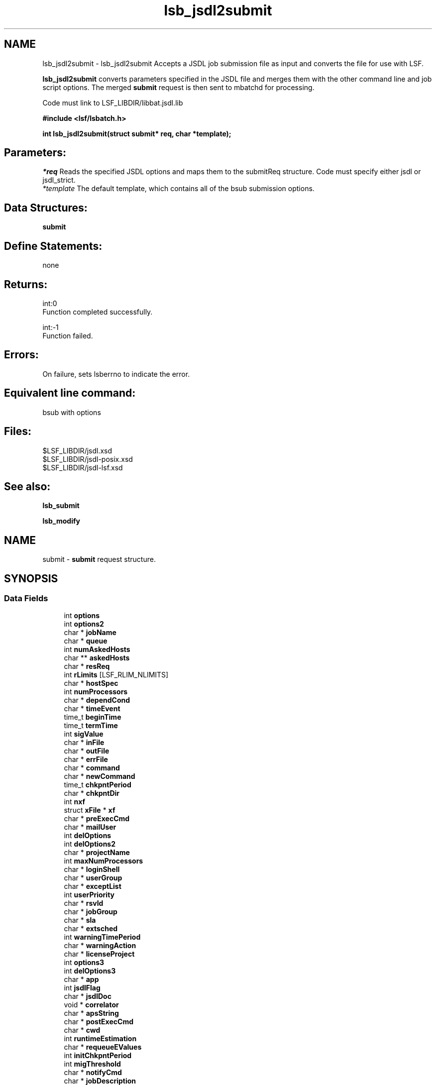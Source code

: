 .TH "lsb_jsdl2submit" 3 "3 Sep 2009" "Version 7.0" "Platform LSF 7.0.6 C API Reference" \" -*- nroff -*-
.ad l
.nh
.SH NAME
lsb_jsdl2submit \- lsb_jsdl2submit 
Accepts a JSDL job submission file as input and converts the file for use with LSF.
.PP
\fBlsb_jsdl2submit\fP converts parameters specified in the JSDL file and merges them with the other command line and job script options. The merged \fBsubmit\fP request is then sent to mbatchd for processing.
.PP
Code must link to LSF_LIBDIR/libbat.jsdl.lib
.PP
\fB#include <lsf/lsbatch.h>\fP
.PP
\fB int lsb_jsdl2submit(struct submit* req, char *template);\fP
.PP
.SH "Parameters:"
\fI*req\fP Reads the specified JSDL options and maps them to the submitReq structure. Code must specify either jsdl or jsdl_strict. 
.br
\fI*template\fP The default template, which contains all of the bsub submission options.
.PP
.SH "Data Structures:" 
.PP
\fBsubmit\fP
.PP
.SH "Define Statements:" 
.PP
none
.PP
.SH "Returns:"
int:0 
.br
 Function completed successfully. 
.PP
int:-1 
.br
 Function failed.
.PP
.SH "Errors:" 
.PP
On failure, sets lsberrno to indicate the error.
.PP
.SH "Equivalent line command:" 
.PP
bsub with options
.PP
.SH "Files:" 
.PP
$LSF_LIBDIR/jsdl.xsd 
.br
 $LSF_LIBDIR/jsdl-posix.xsd 
.br
 $LSF_LIBDIR/jsdl-lsf.xsd
.PP
.SH "See also:"
\fBlsb_submit\fP 
.PP
\fBlsb_modify\fP 
.PP

.ad l
.nh
.SH NAME
submit \- \fBsubmit\fP request structure.  

.PP
.SH SYNOPSIS
.br
.PP
.SS "Data Fields"

.in +1c
.ti -1c
.RI "int \fBoptions\fP"
.br
.ti -1c
.RI "int \fBoptions2\fP"
.br
.ti -1c
.RI "char * \fBjobName\fP"
.br
.ti -1c
.RI "char * \fBqueue\fP"
.br
.ti -1c
.RI "int \fBnumAskedHosts\fP"
.br
.ti -1c
.RI "char ** \fBaskedHosts\fP"
.br
.ti -1c
.RI "char * \fBresReq\fP"
.br
.ti -1c
.RI "int \fBrLimits\fP [LSF_RLIM_NLIMITS]"
.br
.ti -1c
.RI "char * \fBhostSpec\fP"
.br
.ti -1c
.RI "int \fBnumProcessors\fP"
.br
.ti -1c
.RI "char * \fBdependCond\fP"
.br
.ti -1c
.RI "char * \fBtimeEvent\fP"
.br
.ti -1c
.RI "time_t \fBbeginTime\fP"
.br
.ti -1c
.RI "time_t \fBtermTime\fP"
.br
.ti -1c
.RI "int \fBsigValue\fP"
.br
.ti -1c
.RI "char * \fBinFile\fP"
.br
.ti -1c
.RI "char * \fBoutFile\fP"
.br
.ti -1c
.RI "char * \fBerrFile\fP"
.br
.ti -1c
.RI "char * \fBcommand\fP"
.br
.ti -1c
.RI "char * \fBnewCommand\fP"
.br
.ti -1c
.RI "time_t \fBchkpntPeriod\fP"
.br
.ti -1c
.RI "char * \fBchkpntDir\fP"
.br
.ti -1c
.RI "int \fBnxf\fP"
.br
.ti -1c
.RI "struct \fBxFile\fP * \fBxf\fP"
.br
.ti -1c
.RI "char * \fBpreExecCmd\fP"
.br
.ti -1c
.RI "char * \fBmailUser\fP"
.br
.ti -1c
.RI "int \fBdelOptions\fP"
.br
.ti -1c
.RI "int \fBdelOptions2\fP"
.br
.ti -1c
.RI "char * \fBprojectName\fP"
.br
.ti -1c
.RI "int \fBmaxNumProcessors\fP"
.br
.ti -1c
.RI "char * \fBloginShell\fP"
.br
.ti -1c
.RI "char * \fBuserGroup\fP"
.br
.ti -1c
.RI "char * \fBexceptList\fP"
.br
.ti -1c
.RI "int \fBuserPriority\fP"
.br
.ti -1c
.RI "char * \fBrsvId\fP"
.br
.ti -1c
.RI "char * \fBjobGroup\fP"
.br
.ti -1c
.RI "char * \fBsla\fP"
.br
.ti -1c
.RI "char * \fBextsched\fP"
.br
.ti -1c
.RI "int \fBwarningTimePeriod\fP"
.br
.ti -1c
.RI "char * \fBwarningAction\fP"
.br
.ti -1c
.RI "char * \fBlicenseProject\fP"
.br
.ti -1c
.RI "int \fBoptions3\fP"
.br
.ti -1c
.RI "int \fBdelOptions3\fP"
.br
.ti -1c
.RI "char * \fBapp\fP"
.br
.ti -1c
.RI "int \fBjsdlFlag\fP"
.br
.ti -1c
.RI "char * \fBjsdlDoc\fP"
.br
.ti -1c
.RI "void * \fBcorrelator\fP"
.br
.ti -1c
.RI "char * \fBapsString\fP"
.br
.ti -1c
.RI "char * \fBpostExecCmd\fP"
.br
.ti -1c
.RI "char * \fBcwd\fP"
.br
.ti -1c
.RI "int \fBruntimeEstimation\fP"
.br
.ti -1c
.RI "char * \fBrequeueEValues\fP"
.br
.ti -1c
.RI "int \fBinitChkpntPeriod\fP"
.br
.ti -1c
.RI "int \fBmigThreshold\fP"
.br
.ti -1c
.RI "char * \fBnotifyCmd\fP"
.br
.ti -1c
.RI "char * \fBjobDescription\fP"
.br
.ti -1c
.RI "struct \fBsubmit_ext\fP * \fBsubmitExt\fP"
.br
.in -1c
.SH "Detailed Description"
.PP 
\fBsubmit\fP request structure. 
.SH "Field Documentation"
.PP 
.SS "int \fBsubmit::options\fP"
.PP
<lsf/lsbatch.h> defines the flags in \fBlsb_submit_options\fP constructed from bits. 
.PP
These flags correspond to some of the options of the bsub command line. Use the bitwise OR to set more than one flag. 
.SS "int \fBsubmit::options2\fP"
.PP
Extended bitwise inclusive OR of some of the flags in \fBlsb_submit_options2\fP. 
.PP

.SS "char* \fBsubmit::jobName\fP"
.PP
The job name. 
.PP
If jobName is NULL, command is used as the job name. 
.SS "char* \fBsubmit::queue\fP"
.PP
Submit the job to this queue. 
.PP
If queue is NULL, \fBsubmit\fP the job to a system default queue. 
.SS "int \fBsubmit::numAskedHosts\fP"
.PP
The number of invoker specified candidate hosts for running the job. 
.PP
If numAskedHosts is 0, all qualified hosts will be considered. 
.SS "char** \fBsubmit::askedHosts\fP"
.PP
The array of names of invoker specified candidate hosts. 
.PP
The number of hosts is given by numAskedHosts. 
.SS "char* \fBsubmit::resReq\fP"
.PP
The resource requirements of the job. 
.PP
If resReq is NULL, the batch system will try to obtain resource requirements for command from the remote task lists (see \fBls_task\fP ). If the task does not appear in the remote task lists, then the default resource requirement is to run on host() of the same type. 
.SS "int \fBsubmit::rLimits\fP[LSF_RLIM_NLIMITS]"
.PP
Limits on the consumption of system resources by all processes belonging to this job. 
.PP
See getrlimit() for details. If an element of the array is -1, there is no limit for that resource. For the constants used to index the array, see \fBlsb_queueinfo\fP . 
.SS "char* \fBsubmit::hostSpec\fP"
.PP
Specify the host model to use for scaling rLimits[LSF_RLIMIT_CPU] and rLimits[LSF_RLIMIT_RUN]. 
.PP
(See \fBlsb_queueinfo\fP). If hostSpec is NULL, the local host is assumed. 
.SS "int \fBsubmit::numProcessors\fP"
.PP
The initial number of processors needed by a (parallel) job. 
.PP
The default is 1. 
.SS "char* \fBsubmit::dependCond\fP"
.PP
The job dependency condition. 
.PP

.SS "char* \fBsubmit::timeEvent\fP"
.PP
Time event string. 
.PP
.SS "time_t \fBsubmit::beginTime\fP"
.PP
Dispatch the job on or after beginTime, where beginTime is the number of seconds since 00:00:00 GMT, Jan. 
.PP
1, 1970 (See time(), ctime()). If beginTime is 0, start the job as soon as possible. 
.SS "time_t \fBsubmit::termTime\fP"
.PP
The job termination deadline. 
.PP
If the job is still running at termTime, it will be sent a USR2 signal. If the job does not terminate within 10 minutes after being sent this signal, it will be ended. termTime has the same representation as beginTime. If termTime is 0, allow the job to run until it reaches a resource limit. 
.SS "int \fBsubmit::sigValue\fP"
.PP
Applies to jobs submitted to a queue that has a run window (See \fBlsb_queueinfo\fP). 
.PP
Send signal sigValue to the job 10 minutes before the run window is going to close. This allows the job to clean up or checkpoint itself, if desired. If the job does not terminate 10 minutes after being sent this signal, it will be suspended. 
.SS "char* \fBsubmit::inFile\fP"
.PP
The path name of the job's standard input file. 
.PP
If inFile is NULL, use /dev/null as the default. 
.SS "char* \fBsubmit::outFile\fP"
.PP
The path name of the job's standard output file. 
.PP
If outFile is NULL, the job's output will be mailed to the submitter 
.SS "char* \fBsubmit::errFile\fP"
.PP
The path name of the job's standard error output file. 
.PP
If errFile is NULL, the standard error output will be merged with the standard output of the job. 
.SS "char* \fBsubmit::command\fP"
.PP
When submitting a job, the command line of the job. 
.PP
When modifying a job, a mandatory parameter that should be set to jobId in string format. 
.SS "char* \fBsubmit::newCommand\fP"
.PP
New command line for bmod. 
.PP

.SS "time_t \fBsubmit::chkpntPeriod\fP"
.PP
The job is checkpointable with a period of chkpntPeriod seconds. 
.PP
The value 0 disables periodic checkpointing. 
.SS "char* \fBsubmit::chkpntDir\fP"
.PP
The directory where the chk directory for this job checkpoint files will be created. 
.PP
When a job is checkpointed, its checkpoint files are placed in chkpntDir/chk. chkpntDir can be a relative or absolute path name. 
.SS "int \fBsubmit::nxf\fP"
.PP
The number of files to transfer. 
.PP

.SS "struct \fBxFile\fP* \fBsubmit::xf\fP"
.PP
The array of file transfer specifications. 
.PP
(The \fBxFile\fP structure is defined in <lsf/lsbatch.h>.) 
.SS "char* \fBsubmit::preExecCmd\fP"
.PP
The job pre-execution command. 
.PP

.SS "char* \fBsubmit::mailUser\fP"
.PP
The user that results are mailed to. 
.PP

.SS "int \fBsubmit::delOptions\fP"
.PP
Delete options in options field. 
.PP

.SS "int \fBsubmit::delOptions2\fP"
.PP
Extended delete options in options2 field. 
.PP

.SS "char* \fBsubmit::projectName\fP"
.PP
The name of the project the job will be charged to. 
.PP

.SS "int \fBsubmit::maxNumProcessors\fP"
.PP
Maximum number of processors required to run the job. 
.PP

.SS "char* \fBsubmit::loginShell\fP"
.PP
Specified login shell used to initialize the execution environment for the job (see the -L option of bsub). 
.PP

.SS "char* \fBsubmit::userGroup\fP"
.PP
The name of the LSF user group (see lsb.users) to which the job will belong. 
.PP
(see the -G option of bsub) 
.SS "char* \fBsubmit::exceptList\fP"
.PP
Passes the exception handlers to mbatchd during a job. 
.PP
(see the -X option of bsub). Specifies execption handlers that tell the system how to respond to an exceptional condition for a job. An action is performed when any one of the following exceptions is detected:
.PP
.IP "\(bu" 2
\fBmissched\fP - A job has not been scheduled within the time event specified in the -T option.
.IP "\(bu" 2
\fBoverrun\fP - A job did not finish in its maximum time (maxtime).
.IP "\(bu" 2
\fBunderrun\fP - A job finished before it reaches its minimum running time (mintime).
.IP "\(bu" 2
\fBabend\fP - A job terminated abnormally. Test an exit code that is one value, two or more comma separated values, or a range of values (two values separated by a `-' to indivate a range). If the job exits with one of the tested values, the abend condition is detected.
.IP "\(bu" 2
\fBstartfail\fP - A job did not start due to insufficient system resources.
.IP "\(bu" 2
\fBcantrun\fP - A job did not start because a dependency condition (see the -w option of bsub) is invalid, or a startfail exception occurs 20 times in a row and the job is suspended. For jobs submitted with a time event (see the -T option of bsub), the cantrun exception condition can be detected once in each time event.
.IP "\(bu" 2
\fBhostfail\fP - The host running a job becomes unavailable.
.PP
.PP
When one or more of the above exceptions is detected, you can specify one of the following actions to be taken:
.IP "\(bu" 2
\fBalarm\fP - Triggers an alarm incident (see balarms(1)). The alarm can be viewed, acknowledged and resolved.
.IP "\(bu" 2
\fBsetexcept\fP - Causes the exception event event_name to be set. Other jobs waiting on the exception event event_name specified through the -w option can be triggered. event_name is an arbitrary string.
.IP "\(bu" 2
\fBrerun\fP - Causes the job to be rescheduled for execution. Any dependencies associated with the job must be satisfied before re-execution takes place. The rerun action can only be specified for the abend and hostfail exception conditions. The startfail exception condition automatically triggers the rerun action.
.IP "\(bu" 2
\fBkill\fP - Causes the current execution of the job to be terminated. This action can only be specified for the overrun exception condition. 
.PP

.SS "int \fBsubmit::userPriority\fP"
.PP
User priority for fairshare scheduling. 
.PP

.SS "char* \fBsubmit::rsvId\fP"
.PP
Reservation ID for advance reservation. 
.PP

.SS "char* \fBsubmit::jobGroup\fP"
.PP
Job group under which the job runs. 
.PP

.SS "char* \fBsubmit::sla\fP"
.PP
SLA under which the job runs. 
.PP

.SS "char* \fBsubmit::extsched\fP"
.PP
External scheduler options. 
.PP

.SS "int \fBsubmit::warningTimePeriod\fP"
.PP
Warning time period in seconds, -1 if unspecified. 
.PP

.SS "char* \fBsubmit::warningAction\fP"
.PP
Warning action, SIGNAL | CHKPNT | command, NULL if unspecified. 
.PP

.SS "char* \fBsubmit::licenseProject\fP"
.PP
License Scheduler project name. 
.PP

.SS "int \fBsubmit::options3\fP"
.PP
Extended bitwise inclusive OR of options flags in \fBlsb_submit_options3\fP. 
.PP

.SS "int \fBsubmit::delOptions3\fP"
.PP
Extended delete options in options3 field. 
.PP

.SS "char* \fBsubmit::app\fP"
.PP
Application profile under which the job runs. 
.PP

.SS "int \fBsubmit::jsdlFlag\fP"
.PP
-1 if no -jsdl and -jsdl_strict options. 
.PP
.IP "\(bu" 2
0 -jsdl_strict option
.IP "\(bu" 2
1 -jsdl option 
.PP

.SS "char* \fBsubmit::jsdlDoc\fP"
.PP
JSDL filename. 
.PP
.SS "void* \fBsubmit::correlator\fP"
.PP
ARM correlator. 
.PP
.SS "char* \fBsubmit::apsString\fP"
.PP
Absolute priority scheduling string set by administrators to denote static system APS value or ADMIN factor APS value. 
.PP
This field is ignored by \fBlsb_submit\fP. 
.SS "char* \fBsubmit::postExecCmd\fP"
.PP
Post-execution commands specified by -Ep option of bsub and bmod. 
.PP

.SS "char* \fBsubmit::cwd\fP"
.PP
Current working directory specified by -cwd option of bsub and bmod. 
.PP

.SS "int \fBsubmit::runtimeEstimation\fP"
.PP
Runtime estimate specified by -We option of bsub and bmod. 
.PP

.SS "char* \fBsubmit::requeueEValues\fP"
.PP
Job-level requeue exit values specified by -Q option of bsub and bmod. 
.PP

.SS "int \fBsubmit::initChkpntPeriod\fP"
.PP
Initial checkpoint period specified by -k option of bsub and bmod. 
.PP

.SS "int \fBsubmit::migThreshold\fP"
.PP
Job migration threshold specified by -mig option of bsub and bmod. 
.PP

.SS "char* \fBsubmit::notifyCmd\fP"
.PP
Job resize notification command to be invoked on the first execution host when a resize request has been satisfied. 
.PP

.SS "char* \fBsubmit::jobDescription\fP"
.PP
Job description. 
.PP

.SS "struct \fBsubmit_ext\fP* \fBsubmit::submitExt\fP"
.PP
For new options in future. 
.PP


.SH "Author"
.PP 
Generated automatically by Doxygen for Platform LSF 7.0.6 C API Reference from the source code.
